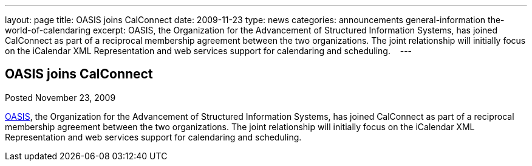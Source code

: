 ---
layout: page
title: OASIS joins CalConnect
date: 2009-11-23
type: news
categories: announcements general-information the-world-of-calendaring
excerpt: OASIS, the Organization for the Advancement of Structured Information Systems, has joined CalConnect as part of a reciprocal membership agreement between the two organizations. The joint relationship will initially focus on the iCalendar XML Representation and web services support for calendaring and scheduling.   
---

== OASIS joins CalConnect

Posted November 23, 2009 

http://www.oasis-open.org[OASIS], the Organization for the Advancement of Structured Information Systems, has joined CalConnect as part of a reciprocal membership agreement between the two organizations. The joint relationship will initially focus on the iCalendar XML Representation and web services support for calendaring and scheduling. &nbsp;&nbsp;


